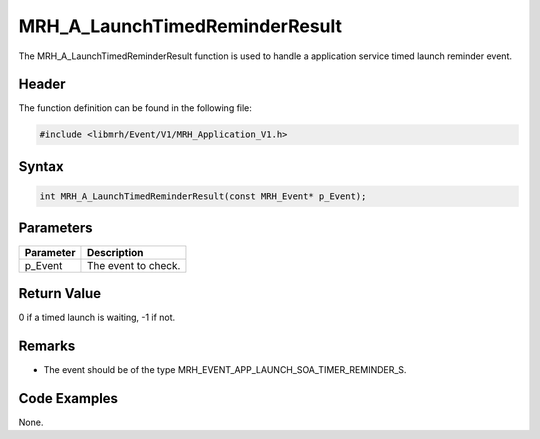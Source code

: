 MRH_A_LaunchTimedReminderResult
===============================
The MRH_A_LaunchTimedReminderResult function is used to handle a 
application service timed launch reminder event.

Header
------
The function definition can be found in the following file:

.. code-block:: c

    #include <libmrh/Event/V1/MRH_Application_V1.h>


Syntax
------
.. code-block:: c

    int MRH_A_LaunchTimedReminderResult(const MRH_Event* p_Event);


Parameters
----------
.. list-table::
    :header-rows: 1

    * - Parameter
      - Description
    * - p_Event
      - The event to check.


Return Value
------------
0 if a timed launch is waiting, -1 if not.

Remarks
-------
* The event should be of the type MRH_EVENT_APP_LAUNCH_SOA_TIMER_REMINDER_S.

Code Examples
-------------
None.